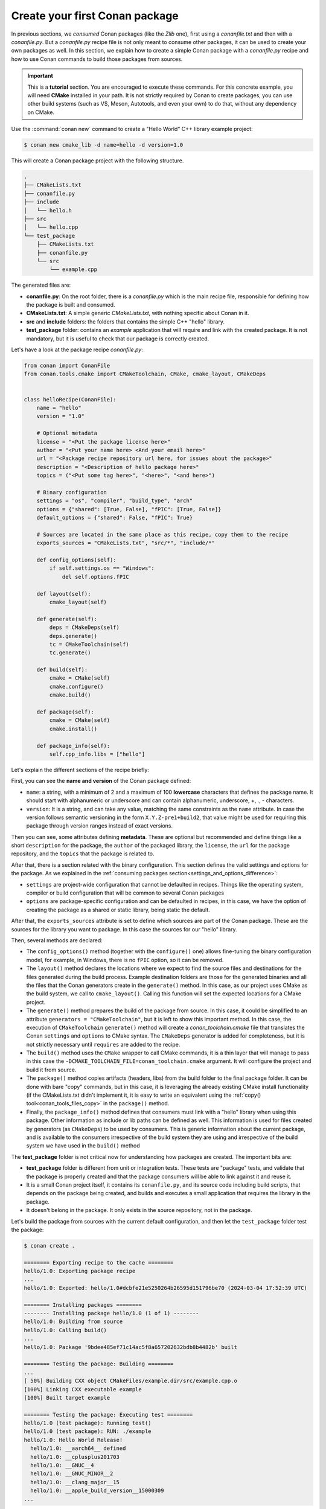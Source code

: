 .. _creating_packages_create_your_first_conan_package:

Create your first Conan package
===============================

In previous sections, we *consumed* Conan packages (like the *Zlib* one), first using a
*conanfile.txt* and then with a *conanfile.py*. But a *conanfile.py* recipe file is not only
meant to consume other packages, it can be used to create your own packages as well. In
this section, we explain how to create a simple Conan package with a *conanfile.py* recipe
and how to use Conan commands to build those packages from sources.


.. important::

    This is a **tutorial** section. You are encouraged to execute these commands. For this
    concrete example, you will need **CMake** installed  in your path. It is not strictly
    required by Conan to create packages, you can use other build systems (such as VS,
    Meson, Autotools, and even your own) to do that, without any dependency on CMake.


Use the :command:`conan new` command to create a "Hello World" C++ library example project:

.. code-block:: bash

    $ conan new cmake_lib -d name=hello -d version=1.0


This will create a Conan package project with the following structure.

.. code-block:: text

  .
  ├── CMakeLists.txt
  ├── conanfile.py
  ├── include
  │   └── hello.h
  ├── src
  │   └── hello.cpp
  └── test_package
      ├── CMakeLists.txt
      ├── conanfile.py
      └── src
          └── example.cpp

The generated files are:

- **conanfile.py**: On the root folder, there is a *conanfile.py* which is the main recipe
  file, responsible for defining how the package is built and consumed.
- **CMakeLists.txt**: A simple generic *CMakeLists.txt*, with nothing specific about Conan
  in it.
- **src** and **include** folders: the folders that contains the simple C++ "hello" library.
- **test_package** folder: contains an *example* application that will require
  and link with the created package. It is not mandatory, but it is useful to check that
  our package is correctly created.

Let's have a look at the package recipe *conanfile.py*:

.. code-block:: python

  from conan import ConanFile
  from conan.tools.cmake import CMakeToolchain, CMake, cmake_layout, CMakeDeps


  class helloRecipe(ConanFile):
      name = "hello"
      version = "1.0"

      # Optional metadata
      license = "<Put the package license here>"
      author = "<Put your name here> <And your email here>"
      url = "<Package recipe repository url here, for issues about the package>"
      description = "<Description of hello package here>"
      topics = ("<Put some tag here>", "<here>", "<and here>")

      # Binary configuration
      settings = "os", "compiler", "build_type", "arch"
      options = {"shared": [True, False], "fPIC": [True, False]}
      default_options = {"shared": False, "fPIC": True}

      # Sources are located in the same place as this recipe, copy them to the recipe
      exports_sources = "CMakeLists.txt", "src/*", "include/*"

      def config_options(self):
          if self.settings.os == "Windows":
              del self.options.fPIC

      def layout(self):
          cmake_layout(self)

      def generate(self):
          deps = CMakeDeps(self)
          deps.generate()
          tc = CMakeToolchain(self)
          tc.generate()

      def build(self):
          cmake = CMake(self)
          cmake.configure()
          cmake.build()

      def package(self):
          cmake = CMake(self)
          cmake.install()

      def package_info(self):
          self.cpp_info.libs = ["hello"]


Let's explain the different sections of the recipe briefly:

First, you can see the **name and version** of the Conan package defined:

* ``name``: a string, with a minimum of 2 and a maximum of 100 **lowercase** characters
  that defines the package name. It should start with alphanumeric or underscore and can
  contain alphanumeric, underscore, +, ., - characters.
* ``version``: It is a string, and can take any value, matching the same constraints as
  the ``name`` attribute. In case the version follows semantic versioning in the form
  ``X.Y.Z-pre1+build2``, that value might be used for requiring this package through
  version ranges instead of exact versions.

Then you can see, some attributes defining **metadata**. These are optional but recommended
and define things like a short ``description`` for the package, the ``author`` of the packaged
library, the ``license``, the ``url`` for the package repository, and the ``topics`` that the package
is related to.

After that, there is a section related with the binary configuration. This section defines
the valid settings and options for the package. As we explained in the :ref:`consuming
packages section<settings_and_options_difference>`:

* ``settings`` are project-wide configuration that cannot be defaulted in recipes. Things
  like the operating system, compiler or build configuration that will be common to
  several Conan packages

* ``options`` are package-specific configuration and can be defaulted in recipes, in this case, we
  have the option of creating the package as a shared or static library, being static the default.

After that, the ``exports_sources`` attribute is set to define which sources are part of
the Conan package. These are the sources for the library you want to package. In this case
the sources for our "hello" library.

Then, several methods are declared:

* The ``config_options()`` method (together with the ``configure()`` one) allows fine-tuning the binary configuration
  model, for example, in Windows, there is no ``fPIC`` option, so it can be removed.

* The ``layout()`` method declares the locations where we expect to find the source files
  and destinations for the files generated during the build process. Example destination folders are those for the
  generated binaries and all the files that the Conan generators create in the ``generate()`` method. In this case, as our project uses CMake
  as the build system, we call to ``cmake_layout()``. Calling this function will set the
  expected locations for a CMake project. 

* The ``generate()`` method prepares the build of the package from source. In this case, it could be simplified
  to an attribute ``generators = "CMakeToolchain"``, but it is left to show this important method. In this case,
  the execution of ``CMakeToolchain`` ``generate()`` method will create a *conan_toolchain.cmake* file that translates
  the Conan ``settings`` and ``options`` to CMake syntax. The ``CMakeDeps`` generator is added for completeness, 
  but it is not strictly necessary until ``requires`` are added to the recipe.

* The ``build()`` method uses the ``CMake`` wrapper to call CMake commands, it is a thin layer that will manage
  to pass in this case the ``-DCMAKE_TOOLCHAIN_FILE=conan_toolchain.cmake`` argument. It will configure the
  project and build it from source.

* The ``package()`` method copies artifacts (headers, libs) from the build folder to the
  final package folder. It can be done with bare "copy" commands, but in this case, it is
  leveraging the already existing CMake install functionality (if the CMakeLists.txt
  didn't implement it, it is easy to write an equivalent using the :ref:`copy()
  tool<conan_tools_files_copy>` in the ``package()`` method.

* Finally, the ``package_info()`` method defines that consumers must link with a "hello" library
  when using this package. Other information as include or lib paths can be defined as well. This
  information is used for files created by generators (as ``CMakeDeps``) to be used by consumers. 
  This is generic information about the current package, and is available to the consumers
  irrespective of the build system they are using and irrespective of the build system we
  have used in the ``build()`` method

The **test_package** folder is not critical now for understanding how packages are created. The important
bits are:

* **test_package** folder is different from unit or integration tests. These tests are
  "package" tests, and validate that the package is properly created and that the package
  consumers will be able to link against it and reuse it.

* It is a small Conan project itself, it contains its ``conanfile.py``, and its source
  code including build scripts, that depends on the package being created, and builds and
  executes a small application that requires the library in the package.

* It doesn't belong in the package. It only exists in the source repository, not in the
  package.


Let's build the package from sources with the current default configuration, and then let
the ``test_package`` folder test the package:

.. code-block:: bash

    $ conan create .

    ======== Exporting recipe to the cache ========
    hello/1.0: Exporting package recipe
    ...
    hello/1.0: Exported: hello/1.0#dcbfe21e5250264b26595d151796be70 (2024-03-04 17:52:39 UTC)

    ======== Installing packages ========
    -------- Installing package hello/1.0 (1 of 1) --------
    hello/1.0: Building from source
    hello/1.0: Calling build()
    ...
    hello/1.0: Package '9bdee485ef71c14ac5f8a657202632bdb8b4482b' built

    ======== Testing the package: Building ========
    ...
    [ 50%] Building CXX object CMakeFiles/example.dir/src/example.cpp.o
    [100%] Linking CXX executable example
    [100%] Built target example

    ======== Testing the package: Executing test ========
    hello/1.0 (test package): Running test()
    hello/1.0 (test package): RUN: ./example
    hello/1.0: Hello World Release!
      hello/1.0: __aarch64__ defined
      hello/1.0: __cplusplus201703
      hello/1.0: __GNUC__4
      hello/1.0: __GNUC_MINOR__2
      hello/1.0: __clang_major__15
      hello/1.0: __apple_build_version__15000309
    ...

If "Hello world Release!" is displayed, it worked. This is what has happened:

* The *conanfile.py* together with the contents of the *src* folder have been copied
  (**exported**, in Conan terms) to the local Conan cache.

* A new build from source for the ``hello/1.0`` package starts, calling the
  ``generate()``, ``build()`` and ``package()`` methods. This creates the binary package
  in the Conan cache.

* Conan then moves to the *test_package* folder and executes a :command:`conan install` +
  :command:`conan build` + ``test()`` method, to check if the package was correctly
  created.

We can now validate that the recipe and the package binary are in the cache:

.. code-block:: bash

    $ conan list hello
    Local Cache
      hello
        hello/1.0

The :command:`conan create` command receives the same parameters as :command:`conan install`, so
you can pass to it the same settings and options. If we execute the following lines, we will create new package
binaries for Debug configuration or to build the hello library as shared:

.. code-block:: bash

    $ conan create . -s build_type=Debug
    ...
    hello/1.0: Hello World Debug!

    $ conan create . -o hello/1.0:shared=True
    ...
    hello/1.0: Hello World Release!


These new package binaries will be also stored in the Conan cache, ready to be used by any project in this computer.
We can see them with:


.. code-block:: bash

    # list all the binaries built for the hello/1.0 package in the cache
    $ conan list "hello/1.0:*"
    Local Cache
      hello
        hello/1.0
          revisions
            dcbfe21e5250264b26595d151796be70 (2024-05-10 09:40:15 UTC)
              packages
                2505f7ebb5a4cca156b2d6b8534f415a4a48b5c9
                  info
                    settings
                      arch: armv8
                      build_type: Release
                      compiler: apple-clang
                      compiler.cppstd: gnu17
                      compiler.libcxx: libc++
                      compiler.version: 15
                      os: Macos
                    options
                      shared: True
                39f48664f195e0847f59889d8a4cdfc6bca84bf1
                  info
                    settings
                      arch: armv8
                      build_type: Release
                      compiler: apple-clang
                      compiler.cppstd: gnu17
                      compiler.libcxx: libc++
                      compiler.version: 15
                      os: Macos
                    options
                      fPIC: True
                      shared: False
                814ddaac84bc84f3595aa076660133b88e49fb11
                  info
                    settings
                      arch: armv8
                      build_type: Debug
                      compiler: apple-clang
                      compiler.cppstd: gnu17
                      compiler.libcxx: libc++
                      compiler.version: 15
                      os: Macos
                    options
                      fPIC: True
                      shared: False


Now that we have created a simple Conan package, we will explain each of the methods of
the Conanfile in more detail. You will learn how to modify those methods to achieve things
like retrieving the sources from an external repository, adding dependencies to our
package, customising our toolchain and much more.


A note about the Conan cache
----------------------------

When you did the :command:`conan create` command, the build of your package did not take
place in your local folder but in other folder inside the *Conan cache*. This cache is
located in the user home folder under the ``.conan2`` folder. Conan will use the
``~/.conan2`` folder to store the built packages and also different configuration files.
You already used the :command:`conan list` command to list the recipes and binaries stored
in the local cache. 

An **important** note: the Conan cache is private to the Conan client - modifying, adding, removing or changing files inside the Conan cache is undefined behaviour likely to cause breakages.


.. seealso:: 

  - :ref:`Create your first Conan package with Visual Studio/MSBuild<examples_tools_microsoft_create_first_package>`.
  - :ref:`Create your first Conan package with Meson<examples_tools_meson_create_first_package>`.
  - :ref:`Create your first Conan package with Autotools (only Linux)<examples_tools_autotools_create_first_package>`.
  - :ref:`CMake built-in integrations reference<conan_tools_cmake>`.
  - :ref:`conan create command reference<reference_commands_create>` and :ref:`Conan list command reference<reference_commands_list>`.

